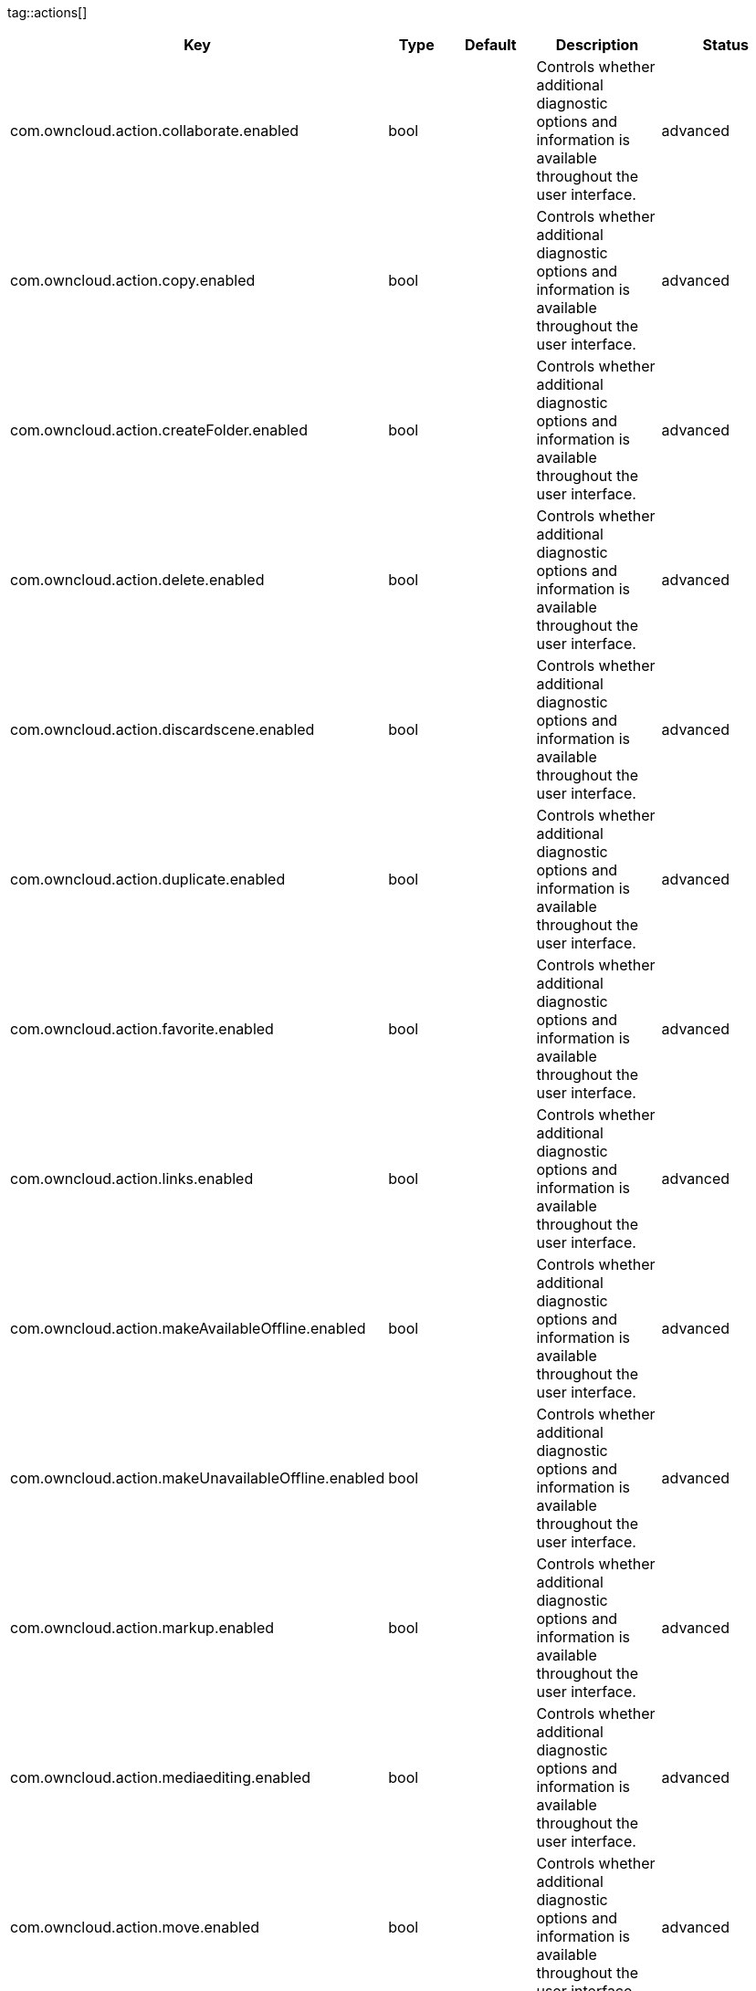 
tag::actions[]
[cols="1,2,3,4a,5",options=header]
|=== 
|Key
|Type
|Default
|Description
|Status


|com.owncloud.action.collaborate.enabled
|bool
|
|Controls whether additional diagnostic options and information is available throughout the user interface.
|advanced

|com.owncloud.action.copy.enabled
|bool
|
|Controls whether additional diagnostic options and information is available throughout the user interface.
|advanced

|com.owncloud.action.createFolder.enabled
|bool
|
|Controls whether additional diagnostic options and information is available throughout the user interface.
|advanced

|com.owncloud.action.delete.enabled
|bool
|
|Controls whether additional diagnostic options and information is available throughout the user interface.
|advanced

|com.owncloud.action.discardscene.enabled
|bool
|
|Controls whether additional diagnostic options and information is available throughout the user interface.
|advanced

|com.owncloud.action.duplicate.enabled
|bool
|
|Controls whether additional diagnostic options and information is available throughout the user interface.
|advanced

|com.owncloud.action.favorite.enabled
|bool
|
|Controls whether additional diagnostic options and information is available throughout the user interface.
|advanced

|com.owncloud.action.links.enabled
|bool
|
|Controls whether additional diagnostic options and information is available throughout the user interface.
|advanced

|com.owncloud.action.makeAvailableOffline.enabled
|bool
|
|Controls whether additional diagnostic options and information is available throughout the user interface.
|advanced

|com.owncloud.action.makeUnavailableOffline.enabled
|bool
|
|Controls whether additional diagnostic options and information is available throughout the user interface.
|advanced

|com.owncloud.action.markup.enabled
|bool
|
|Controls whether additional diagnostic options and information is available throughout the user interface.
|advanced

|com.owncloud.action.mediaediting.enabled
|bool
|
|Controls whether additional diagnostic options and information is available throughout the user interface.
|advanced

|com.owncloud.action.move.enabled
|bool
|
|Controls whether additional diagnostic options and information is available throughout the user interface.
|advanced

|com.owncloud.action.openin.enabled
|bool
|
|Controls whether additional diagnostic options and information is available throughout the user interface.
|advanced

|com.owncloud.action.openscene.enabled
|bool
|
|Controls whether additional diagnostic options and information is available throughout the user interface.
|advanced

|com.owncloud.action.rename.enabled
|bool
|
|Controls whether additional diagnostic options and information is available throughout the user interface.
|advanced

|com.owncloud.action.scan.enabled
|bool
|
|Controls whether additional diagnostic options and information is available throughout the user interface.
|advanced

|com.owncloud.action.show-exif.enabled
|bool
|
|Controls whether additional diagnostic options and information is available throughout the user interface.
|advanced

|com.owncloud.action.unfavorite.enabled
|bool
|
|Controls whether additional diagnostic options and information is available throughout the user interface.
|advanced

|com.owncloud.action.unshare.enabled
|bool
|
|Controls whether additional diagnostic options and information is available throughout the user interface.
|advanced

|com.owncloud.action.upload.camera_media.enabled
|bool
|
|Controls whether additional diagnostic options and information is available throughout the user interface.
|advanced

|com.owncloud.action.uploadfile.enabled
|bool
|
|Controls whether additional diagnostic options and information is available throughout the user interface.
|advanced

|com.owncloud.action.uploadphotos.enabled
|bool
|
|Controls whether additional diagnostic options and information is available throughout the user interface.
|advanced

|===
end::actions[]


tag::app[]
[cols="1,2,3,4a,5",options=header]
|=== 
|Key
|Type
|Default
|Description
|Status


|app-store-link
|string
|`https://itunes.apple.com/app/id1359583808?mt=8`
|URL for the app in the App Store.
|advanced

|enable-review-prompt
|bool
|`true`
|Enable/disable review prompt.
|advanced

|feedback-email
|string
|`ios-app@owncloud.com`
|Email address to send feedback to.
|advanced

|recommend-to-friend-enabled
|bool
|`true`
|Enables/disables the recommend to a friend entry in the settings.
|advanced

|send-feedback-enabled
|bool
|`true`
|Enables/disables the send feedback entry in the settings.
|advanced

|enable-ui-animations
|bool
|`true`
|Enable/disable UI animations.
|debugOnly

|is-beta-build
|bool
|`true`
|Controls if the app is built for beta or release purposes.
|debugOnly

|show-beta-warning
|bool
|`true`
|Controls whether a warning should be shown on the first run of a beta version.
|debugOnly

|===
end::app[]


tag::authentication[]
[cols="1,2,3,4a,5",options=header]
|=== 
|Key
|Type
|Default
|Description
|Status


|browser-session-class
|string
|`operating-system`
|Alternative browser session class to use instead of `ASWebAuthenticationSession`. Please also see Compile Time Configuration if you want to use this.
[cols="1,2"]
!===
! Value
! Description
! `UIWebView`
! Use UIWebView for browser sessions. Requires compilation with `OC_FEATURE_AVAILABLE_UIWEBVIEW_BROWSER_SESSION=1` preprocessor flag.

! `operating-system`
! Use ASWebAuthenticationSession for browser sessions.

!===

|supported

|browser-session-prefers-ephermal
|bool
|`false`
|Indicates whether the app should ask iOS for a private authentication (web) session for OAuth2 or OpenID Connect. Private authentication sessions do not share cookies and other browsing data with the user's normal browser. Apple only promises that [this setting](https://developer.apple.com/documentation/authenticationservices/aswebauthenticationsession/3237231-prefersephemeralwebbrowsersessio) will be honored if the user has set Safari as default browser.
|supported

|===
end::authentication[]


tag::bookmarks[]
[cols="1,2,3,4a,5",options=header]
|=== 
|Key
|Type
|Default
|Description
|Status


|default-url
|string
|
|The default URL for the creation of new bookmarks.
|supported

|url-editable
|bool
|`true`
|Controls whetehr the server URL in the text field during the creation of new bookmarks can be changed.
|supported

|===
end::bookmarks[]


tag::connection[]
[cols="1,2,3,4a,5",options=header]
|=== 
|Key
|Type
|Default
|Description
|Status


|cookie-support-enabled
|bool
|`false`
|Enable or disable per-process, in-memory cookie storage.
|supported

|user-agent
|string
|`ownCloudApp/{{app.version}} ({{app.part}}/{{app.build}}; {{os.name}}/{{os.version}}; {{device.model}})`
|A custom `User-Agent` to send with every HTTP request.

The following placeholders can be used to make it dynamic:
- `{{app.build}}`: the build number of the app (f.ex. `123`)
- `{{app.version}}`: the version of the app (f.ex. `1.2`)
- `{{app.part}}`: the part of the app (more exactly: the name of the main bundle) from which the request was sent (f.ex. `App`, `ownCloud File Provider`)
- `{{device.model}}`: the model of the device running the app (f.ex. `iPhone`, `iPad`)
- `{{device.model-id}}`: the model identifier of the device running the app (f.ex. `iPhone8,1`)
- `{{os.name}}` : the name of the operating system running on the device (f.ex. `iOS`, `iPadOS`)
- `{{os.version}}`: the version of operating system running on the device (f.ex. `13.2.2`)

|supported

|always-request-private-link
|bool
|`false`
|Controls whether private links are requested with regular PROPFINDs.
|advanced

|plain-http-policy
|string
|`warn`
|Policy regarding the use of plain (unencryped) HTTP URLs for creating bookmarks. A value of `warn` will create an issue (typically then presented to the user as a warning), but ultimately allow the creation of the bookmark. A value of `forbidden` will block the use of `http`-URLs for the creation of new bookmarks.
|advanced

|action-concurrency-budgets
|dictionary
|`map[actions:10 all:0 download:3 download-wifi-and-cellular:3 download-wifi-only:2 transfer:6 upload:3 upload-cellular-and-wifi:3 upload-wifi-only:2]`
|Concurrency budgets available for sync actions by action category.
|advanced

|allow-background-url-sessions
|bool
|`true`
|Allow the use of background URL sessions. Note: depending on iOS version, the app may still choose not to use them. This settings is overriden by `force-background-url-sessions`.
|debugOnly

|connection-minimum-server-version
|string
|`10.0`
|The minimum server version required.
|debugOnly

|force-background-url-sessions
|bool
|`false`
|Forces the use of background URL sessions. Overrides `allow-background-url-sessions`.
|debugOnly

|override-availability-signal
|bool
|
|Override the availability signal, so the host is considered to always be in maintenance mode (`true`) or never in maintenance mode (`false`).
|debugOnly

|override-reachability-signal
|bool
|
|Override the reachability signal, so the host is always considered reachable (`true`) or unreachable (`false`).
|debugOnly

|thumbnail-available-for-mime-type-prefixes
|stringArray
|`[*]`
|Provide hints that thumbnails are available for items whose MIME-Type starts with any of the strings provided in this array. Providing an empty array turns off thumbnail loading. Providing `["*"]` turns on thumbnail loading for all items.
|debugOnly

|active-simulations
|stringArray
|`[]`
|Active Host simulation extensions.
[cols="1,2"]
!===
! Value
! Description
! `five-seconds-of-404`
! Return status code 404 for every request for the first five seconds.

! `only-404`
! Return status code 404 for every request.

! `reject-downloads-500`
! Reject Downloads with status 500 responses.

!===

|debugOnly

|===
end::connection[]


tag::diagnostics[]
[cols="1,2,3,4a,5",options=header]
|=== 
|Key
|Type
|Default
|Description
|Status


|enabled
|bool
|`false`
|Controls whether additional diagnostic options and information is available throughout the user interface.
|advanced

|===
end::diagnostics[]


tag::display settings[]
[cols="1,2,3,4a,5",options=header]
|=== 
|Key
|Type
|Default
|Description
|Status


|prevent-dragging-files
|bool
|`false`
|Controls whether drag and drop should be prevented for items inside the app.
|advanced

|show-hidden-files
|bool
|`false`
|Controls whether hidden files (i.e. files starting with `.` ) should also be shown.
|advanced

|sort-folders-first
|bool
|`false`
|Controls whether folders are shown at the top.
|advanced

|===
end::display settings[]


tag::endpoints[]
[cols="1,2,3,4a,5",options=header]
|=== 
|Key
|Type
|Default
|Description
|Status


|endpoint-capabilities
|string
|`ocs/v2.php/cloud/capabilities`
|Endpoint to use for retrieving server capabilities.
|advanced

|endpoint-recipients
|string
|`ocs/v2.php/apps/files_sharing/api/v1/sharees`
|Path of the sharing recipient API endpoint.
|advanced

|endpoint-remote-shares
|string
|`ocs/v2.php/apps/files_sharing/api/v1/remote_shares`
|Path of the remote shares API endpoint.
|advanced

|endpoint-shares
|string
|`ocs/v2.php/apps/files_sharing/api/v1/shares`
|Path of the shares API endpoint.
|advanced

|endpoint-status
|string
|`status.php`
|Endpoint to retrieve basic status information and detect an ownCloud installation.
|advanced

|endpoint-thumbnail
|string
|`index.php/apps/files/api/v1/thumbnail`
|Path of the thumbnail endpoint.
|advanced

|endpoint-user
|string
|`ocs/v2.php/cloud/user`
|Endpoint to use for retrieving information on logged in user.
|advanced

|endpoint-webdav
|string
|`remote.php/dav/files`
|Endpoint to use for WebDAV.
|advanced

|endpoint-webdav-meta
|string
|`remote.php/dav/meta`
|Endpoint to use for WebDAV metadata.
|advanced

|well-known
|string
|`.well-known`
|Path of the .well-known endpoint.
|advanced

|===
end::endpoints[]


tag::licensing[]
[cols="1,2,3,4a,5",options=header]
|=== 
|Key
|Type
|Default
|Description
|Status


|disable-appstore-licensing
|bool
|`false`
|Enables/disables App Store licensing support.
|debugOnly

|disable-enterprise-licensing
|bool
|`false`
|Enables/disables Enterprise licensing support.
|debugOnly

|===
end::licensing[]


tag::logging[]
[cols="1,2,3,4a,5",options=header]
|=== 
|Key
|Type
|Default
|Description
|Status


|log-level
|int
|`4`
|Log level
[cols="1,2"]
!===
! Value
! Description
! `-1`
! verbose

! `0`
! debug

! `1`
! info

! `2`
! warning

! `3`
! error

! `4`
! off

!===

|supported

|log-privacy-mask
|bool
|`false`
|Controls whether certain objects in log statements should be masked for privacy.
|supported

|log-blank-filtered-messages
|bool
|`false`
|Controls whether filtered out messages should still be logged, but with the message replaced with `-`.
|advanced

|log-colored
|bool
|`false`
|Controls whether log levels should be replaced with colored emojis.
|advanced

|log-enabled-components
|stringArray
|`[writer.stderr writer.file option.log-requests-and-responses]`
|List of enabled logging system components.
[cols="1,2"]
!===
! Value
! Description
! `option.log-requests-and-responses`
! Log HTTP requests and responses

! `writer.file`
! Log file

! `writer.stderr`
! Standard error output

!===

|advanced

|log-format
|string
|`text`
|Determines the format that log messages are saved in
[cols="1,2"]
!===
! Value
! Description
! `json`
! Detailed JSON (one line per message).

! `json-composed`
! A simpler JSON version where details are already merged into the message.

! `text`
! Standard logging as text.

!===

|advanced

|log-maximum-message-size
|int
|`0`
|Maximum length of a log message before the message is truncated. A value of 0 means no limit.
|advanced

|log-omit-matching
|stringArray
|
|If set, omits logs messages containing any of the exact terms in this array.
|advanced

|log-omit-tags
|stringArray
|
|If set, omits all log messages tagged with tags in this array.
|advanced

|log-only-matching
|stringArray
|
|If set, only logs messages containing at least one of the exact terms in this array.
|advanced

|log-only-tags
|stringArray
|
|If set, omits all log messages not tagged with tags in this array.
|advanced

|log-single-lined
|bool
|`true`
|Controls whether messages spanning more than one line should be broken into their individual lines and each be logged with the complete lead-in/lead-out sequence.
|advanced

|log-synchronous
|bool
|`false`
|Controls whether log messages should be written synchronously (which can impact performance) or asynchronously (which can loose messages in case of a crash).
|advanced

|===
end::logging[]


tag::oauth2[]
[cols="1,2,3,4a,5",options=header]
|=== 
|Key
|Type
|Default
|Description
|Status


|oa2-authorization-endpoint
|string
|`index.php/apps/oauth2/authorize`
|OAuth2 authorization endpoint.
|advanced

|oa2-client-id
|string
|`mxd5OQDk6es5LzOzRvidJNfXLUZS2oN3oUFeXPP8LpPrhx3UroJFduGEYIBOxkY1`
|OAuth2 Client ID.
|advanced

|oa2-client-secret
|string
|`KFeFWWEZO9TkisIQzR3fo7hfiMXlOpaqP8CFuTbSHzV1TUuGECglPxpiVKJfOXIx`
|OAuth2 Client Secret.
|advanced

|oa2-redirect-uri
|string
|`oc://ios.owncloud.com`
|OAuth2 Redirect URI.
|advanced

|oa2-token-endpoint
|string
|`index.php/apps/oauth2/api/v1/token`
|OAuth2 token endpoint.
|advanced

|oa2-expiration-override-seconds
|int
|
|OAuth2 Expiration Override - lets OAuth2 tokens expire after the provided number of seconds (useful to prompt quick `refresh_token` requests for testing)
|debugOnly

|===
end::oauth2[]


tag::oidc[]
[cols="1,2,3,4a,5",options=header]
|=== 
|Key
|Type
|Default
|Description
|Status


|oidc-redirect-uri
|string
|`oc://ios.owncloud.com`
|OpenID Connect Redirect URI
|supported

|oidc-scope
|string
|`openid offline_access email profile`
|OpenID Connect Scope
|supported

|===
end::oidc[]


tag::passcode[]
[cols="1,2,3,4a,5",options=header]
|=== 
|Key
|Type
|Default
|Description
|Status


|enforced
|bool
|`false`
|Controls wether the user MUST establish a passcode upon app installation
|advanced

|===
end::passcode[]


tag::policies[]
[cols="1,2,3,4a,5",options=header]
|=== 
|Key
|Type
|Default
|Description
|Status


|local-copy-expiration
|int
|`604800`
|The number of seconds that a file hasn't been downloaded, modified or opened after which the local copy is removed.
|advanced

|local-copy-expiration-enabled
|bool
|`true`
|Controls whether local copies should automatically be removed after they haven't been downloaded, modified or opened for a period of time.
|advanced

|vacuum-sync-anchor-ttl
|bool
|`60`
|Number of seconds since the removal of an item after which the metadata entry may be finally removed.
|debugOnly

|===
end::policies[]


tag::privacy[]
[cols="1,2,3,4a,5",options=header]
|=== 
|Key
|Type
|Default
|Description
|Status


|add-accept-language-header
|bool
|`true`
|Add an `Accept-Language` HTTP header using the preferred languages set on the device.
|advanced

|===
end::privacy[]


tag::release notes[]
[cols="1,2,3,4a,5",options=header]
|=== 
|Key
|Type
|Default
|Description
|Status


|lastSeenAppVersion
|string
|
|The last-seen app version.
|debugOnly

|lastSeenReleaseNotesVersion
|string
|
|The app version for which the release notes were last shown.
|debugOnly

|===
end::release notes[]


tag::security[]
[cols="1,2,3,4a,5",options=header]
|=== 
|Key
|Type
|Default
|Description
|Status


|connection-certificate-extended-validation-rule
|string
|`bookmarkCertificate == serverCertificate`
|Rule that defines the criteria a certificate needs to meet for OCConnection to recognize it as valid for a bookmark.

Examples of expressions:
- `bookmarkCertificate == serverCertificate`: the whole certificate needs to be identical to the one stored in the bookmark during setup.
- `bookmarkCertificate.publicKeyData == serverCertificate.publicKeyData`:  the public key of the received certificate needs to be identical to the public key stored in the bookmark during setup.
- `serverCertificate.passedValidationOrIsUserAccepted == true`: any certificate is accepted as long as it has passed validation by the OS or was accepted by the user.
- `serverCertificate.commonName == "demo.owncloud.org"`: the common name of the certificate must be "demo.owncloud.org".
- `serverCertificate.rootCertificate.commonName == "DST Root CA X3"`: the common name of the root certificate must be "DST Root CA X3".
- `serverCertificate.parentCertificate.commonName == "Let's Encrypt Authority X3"`: the common name of the parent certificate must be "Let's Encrypt Authority X3".
- `serverCertificate.publicKeyData.sha256Hash.asFingerPrintString == "2A 00 98 90 BD … F7"`: the SHA-256 fingerprint of the public key of the server certificate needs to match the provided value.

|advanced

|connection-renewed-certificate-acceptance-rule
|string
|`(bookmarkCertificate.publicKeyData == serverCertificate.publicKeyData) OR ((check.parentCertificatesHaveIdenticalPublicKeys == true) AND (serverCertificate.passedValidationOrIsUserAccepted == true))`
|Rule that defines the criteria that need to be met for OCConnection to accept a renewed certificate and update the bookmark's certificate automatically instead of prompting the user. Used when the extended validation rule fails. Set this to `never` if the user should always be prompted when a server's certificate changed.
|advanced

|transparent-temporary-redirect
|bool
|`true`
|Controls whether 307 redirects are handled transparently at the HTTP pipeline level (by resending the headers and body).
|advanced

|allow
|stringArray
|
|List of settings (as flat identifiers) users are allowed to change. If this list is specified, only these settings can be changed by the user.
|advanced

|disallow
|stringArray
|
|List of settings (as flat identifiers) users are not allowed to change. If this list is specified, all settings not on the list can be changed by the user.
|advanced

|===
end::security[]


